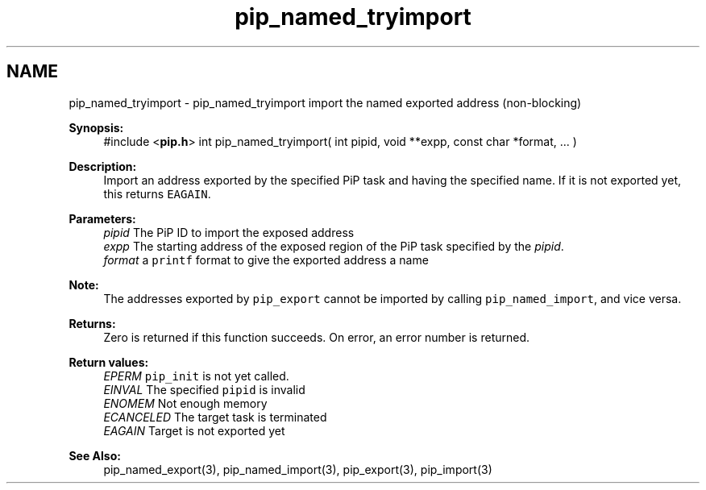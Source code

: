 .TH "pip_named_tryimport" 3 "Wed Jul 1 2020" "PiP - Process-in-Process" \" -*- nroff -*-
.ad l
.nh
.SH NAME
pip_named_tryimport \- pip_named_tryimport 
import the named exported address (non-blocking)
.PP
\fBSynopsis:\fP
.RS 4
#include <\fBpip\&.h\fP> int pip_named_tryimport( int pipid, void **expp, const char *format, \&.\&.\&. )
.RE
.PP
\fBDescription:\fP
.RS 4
Import an address exported by the specified PiP task and having the specified name\&. If it is not exported yet, this returns \fCEAGAIN\fP\&.
.RE
.PP
\fBParameters:\fP
.RS 4
\fIpipid\fP The PiP ID to import the exposed address 
.br
\fIexpp\fP The starting address of the exposed region of the PiP task specified by the \fIpipid\fP\&. 
.br
\fIformat\fP a \fCprintf\fP format to give the exported address a name
.RE
.PP
\fBNote:\fP
.RS 4
The addresses exported by \fCpip_export\fP cannot be imported by calling \fCpip_named_import\fP, and vice versa\&.
.RE
.PP
\fBReturns:\fP
.RS 4
Zero is returned if this function succeeds\&. On error, an error number is returned\&. 
.RE
.PP
\fBReturn values:\fP
.RS 4
\fIEPERM\fP \fCpip_init\fP is not yet called\&. 
.br
\fIEINVAL\fP The specified \fCpipid\fP is invalid 
.br
\fIENOMEM\fP Not enough memory 
.br
\fIECANCELED\fP The target task is terminated 
.br
\fIEAGAIN\fP Target is not exported yet
.RE
.PP
\fBSee Also:\fP
.RS 4
pip_named_export(3), pip_named_import(3), pip_export(3), pip_import(3) 
.RE
.PP

